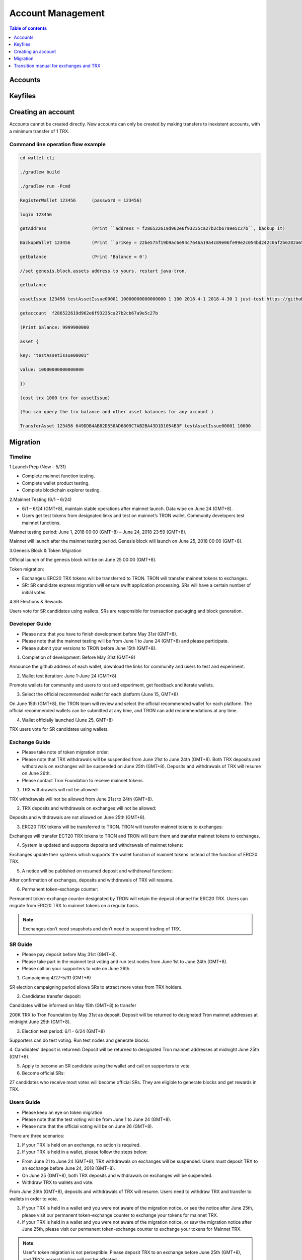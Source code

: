 ==================
Account Management
==================

.. contents:: Table of contents
    :depth: 1
    :local:

Accounts
--------

Keyfiles
--------

Creating an account
--------------------

Accounts cannot be created directly. New accounts can only be created by making transfers to inexistent accounts, with a minimum transfer of 1 TRX.

Command line operation flow example
~~~~~~~~~~~~~~~~~~~~~~~~~~~~~~~~~~~

.. code-block:: shell

    cd wallet-cli

    ./gradlew build

    ./gradlew run -Pcmd

    RegisterWallet 123456      (password = 123456)

    login 123456

    getAddress                 (Print ``address = f286522619d962e6f93235ca27b2cb67a9e5c27b``, backup it)

    BackupWallet 123456        (Print ``priKey = 22be575f19b9ac6e94c7646a19a4c89e06fe99e2c054bd242c0af2b6282a65e9``, backup it) (BackupWallet2Base64 option)

    getbalance                 (Print 'Balance = 0')

    //set genesis.block.assets address to yours. restart java-tron.

    getbalance

    assetIssue 123456 testAssetIssue00001 10000000000000000 1 100 2018-4-1 2018-4-30 1 just-test https://github.com/tronprotocol/wallet-cli/

    getaccount  f286522619d962e6f93235ca27b2cb67a9e5c27b

    (Print balance: 9999900000

    asset {

    key: "testAssetIssue00001"

    value: 10000000000000000

    })

    (cost trx 1000 trx for assetIssue)

    (You can query the trx balance and other asset balances for any account )

    TransferAsset 123456 649DDB4AB82D558AD6809C7AB2BA43D1D1054B3F testAssetIssue00001 10000

Migration
---------

Timeline
~~~~~~~~

.. image:: https://raw.githubusercontent.com/ybhgenius/wiki/master/docs/img/TRX_Migration/Timeline的副本.png
    :width: 842
    :height: 274
    :align: center

1.Launch Prep (Now – 5/31)

- Complete mainnet function testing.
- Complete wallet product testing.
- Complete blockchain explorer testing.

2.Mainnet Testing (6/1 – 6/24)

- 6/1 – 6/24 (GMT+8), maintain stable operations after mainnet launch. Data wipe on June 24 (GMT+8).

- Users get test tokens from designated links and test on mainnet’s TRON wallet. Community developers test mainnet functions.

Mainnet testing period: June 1, 2018 00:00 (GMT+8) – June 24, 2018 23:59 (GMT+8).

Mainnet will launch after the mainnet testing period. Genesis block will launch on June 25, 2018 00:00 (GMT+8).

3.Genesis Block & Token Migration

Official launch of the genesis block will be on June 25 00:00 (GMT+8).

Token migration:

- Exchanges: ERC20 TRX tokens will be transferred to TRON. TRON will transfer mainnet tokens to exchanges.

- SR: SR candidate express migration will ensure swift application processing. SRs will have a certain number of initial votes.

4.SR Elections & Rewards

Users vote for SR candidates using wallets. SRs are responsible for transaction packaging and block generation.

Developer Guide
~~~~~~~~~~~~~~~

- Please note that you have to finish development before May 31st (GMT+8).
- Please note that the mainnet testing will be from June 1 to June 24 (GMT+8) and please participate.
- Please submit your versions to TRON before June 15th (GMT+8).

.. image:: https://raw.githubusercontent.com/ybhgenius/wiki/master/docs/img/TRX_Migration/Gudiance_for_developer的副本.png
    :width: 842
    :height: 276
    :align: center

1.	Completion of development: Before May 31st (GMT+8)

Announce the github address of each wallet, download the links for community and users to test and experiment.

2.	Wallet test iteration: June 1-June 24 (GMT+8)

Promote wallets for community and users to test and experiment, get feedback and iterate wallets.

3.	Select the official recommended wallet for each platform (June 15, GMT+8)

On June 15th (GMT+8), the TRON team will review and select the official recommended wallet for each platform. The official recommended wallets can be submitted at any time, and TRON can add recommendations at any time.

4.	Wallet officially launched (June 25, GMT+8)

TRX users vote for SR candidates using wallets.

Exchange Guide
~~~~~~~~~~~~~~

- Please take note of token migration order.
- Please note that TRX withdrawals will be suspended from June 21st to June 24th (GMT+8). Both TRX deposits and withdrawals on exchanges will be suspended on June 25th (GMT+8). Deposits and withdrawals of TRX will resume on June 26th.
- Please contact Tron Foundation to receive mainnet tokens.

.. image:: https://raw.githubusercontent.com/ybhgenius/wiki/master/docs/img/TRX_Migration/Gudiance_for_exchange的副本.png
    :width: 842
    :height: 457
    :align: center

1.	TRX withdrawals will not be allowed:

TRX withdrawals will not be allowed from June 21st to 24th (GMT+8).

2.	TRX deposits and withdrawals on exchanges will not be allowed:

Deposits and withdrawals are not allowed on June 25th (GMT+8).

3.	ERC20 TRX tokens will be transferred to TRON. TRON will transfer mainnet tokens to exchanges:

Exchanges will transfer ECT20 TRX tokens to TRON and TRON will burn them and transfer mainnet tokens to exchanges.

4.	System is updated and supports deposits and withdrawals of mainnet tokens:

Exchanges update their systems which supports the wallet function of mainnet tokens instead of the function of ERC20 TRX.

5.	A notice will be published on resumed deposit and withdrawal functions:

After confirmation of exchanges, deposits and withdrawals of TRX will resume.

6.	Permanent token-exchange counter:

Permanent token-exchange counter designated by TRON will retain the deposit channel for ERC20 TRX. Users can migrate from ERC20 TRX to mainnet tokens on a regular basis.

.. Note:: Exchanges don’t need snapshots and don’t need to suspend trading of TRX.

SR Guide
~~~~~~~~

- Please pay deposit before May 31st (GMT+8).
- Please take part in the mainnet test voting and run test nodes from June 1st to June 24th (GMT+8).
- Please call on your supporters to vote on June 26th.

.. image:: https://raw.githubusercontent.com/ybhgenius/wiki/master/docs/img/TRX_Migration/Gudiance_for_SRs的副本.png
    :width: 842
    :height: 245
    :align: center

1.	Campaigning 4/27-5/31 (GMT+8)

SR election campaigning period allows SRs to attract more votes from TRX holders.

2.	Candidates transfer deposit:

Candidates will be informed on May 15th (GMT+8) to transfer

200K TRX to Tron Foundation by May 31st as deposit. Deposit will be returned to designated Tron mainnet addresses at midnight June 25th (GMT+8).

3.	Election test period: 6/1 - 6/24 (GMT+8)

Supporters can do test voting. Run test nodes and generate blocks.

4.	Candidates’ deposit is returned:
Deposit will be returned to designated Tron mainnet addresses at midnight June 25th (GMT+8).

5.	Apply to become an SR candidate using the wallet and call on supporters to vote.

6.	Become official SRs:

27 candidates who receive most votes will become official SRs. They are eligible to generate blocks and get rewards in TRX.

Users Guide
~~~~~~~~~~~

- Please keep an eye on token migration.
- Please note that the test voting will be from June 1 to June 24 (GMT+8).
- Please note that the official voting will be on June 26 (GMT+8).

.. image:: https://raw.githubusercontent.com/ybhgenius/wiki/master/docs/img/TRX_Migration/Gudiance_for_user的副本.png
    :width: 842
    :height: 183
    :align: center

There are three scenarios:

1. If your TRX is held on an exchange, no action is required.

2. If your TRX is held in a wallet, please follow the steps below:

- From June 21 to June 24 (GMT+8), TRX withdrawals on exchanges will be suspended. Users must deposit TRX to an exchange before June 24, 2018 (GMT+8).
- On June 25 (GMT+8), both TRX deposits and withdrawals on exchanges will be suspended.
- Withdraw TRX to wallets and vote.

From June 26th (GMT+8), deposits and withdrawals of TRX will resume. Users need to withdraw TRX and transfer to wallets  in order to vote.

3. If your TRX is held in a wallet and you were not aware of the migration notice, or see the notice after June 25th, please visit our permanent token-exchange counter to exchange your tokens for mainnet TRX.

4. If your TRX is held in a wallet and you were not aware of the migration notice, or saw the migration notice after June 25th, please visit our permanent token-exchange counter to exchange your tokens for Mainnet TRX.

.. Note:: User's token migration is not perceptible. Please deposit TRX to an exchange before June 25th (GMT+8), and TRX's normal trading will not be affected.

Transition manual for exchanges and TRX
---------------------------------------

It is suggested that exchanges deploy a Full Node and a Solidity Node in Tron blockchain for improved security. The Full Node will synchronize all data in the blockain, while the Solidity Node will only synchronize data from irreversible blocks already confirmed. Transaction broadcasting can be conducted through the Full Node. With the Solidity Node, users can check their account balance.

1，The prerequisite of Full Node and Solidity Node deployment:

- Installation of JDK 1.8 (JDK 1.9 not supported for the moment).

- For Linux Ubuntu systems, please make sure to install Oracle JDK 8 instead of OPEN JDK 8.

2，The deployment of Full Node is as follows:

.. code-block:: shell

    git clone https://github.com/tronprotocol/java-tron.git

    cd java-tron

    ./gradlew clean shadowJar

    ./gradlew run

With these, the Full Node is set up and ready for the synchronization of blockchain data, which is complete upon the alert of “Sync Block Completed!!!”.

3，The deployment of Solidity Node is as follows:

.. code-block:: shell

    git clone https://github.com/tronprotocol/java-tron.git

    cd java-tron

    ./gradlew clean shadowJar

    ./gradlew run -PmainClass=org.tron.program.SolidityNode

With these, the Full Node is set up and ready for the synchronization of blockchain data, which is complete upon the alert of “Sync with trust node Completed!!!”.

4，Connecting grpc-gateway to SolidityNode (optional step)

- Install go1.10.1

.. code-block:: shell

    go get -u github.com/tronprotocol/grpc-gateway

    cd $GOPATH/src/github.com/tronprotocol/grpc-gateway

    go run tron_http/main.go

GRPC interface is available on Solidity Node, providing Http interface for gRPC interface through grpc-gateway. Please note that this is an optional step providing Http interface for gRPC interface for the convenience of users.

5，Account generation

- Random generation of 32 byte secret key d:

.. code-block:: shell

    d = ab586052ebbea85f3342dd213abbe197ab3fd70c5edf0b2ceab52bd4143e1a52

- Calculating public key with private key: ecc SECP256K1N curve，P = d*G public key P

.. code-block:: shell

    P = 5ed0ec89eaec33d359b0632624b299d1174ee2aec5a625a3ce9145dd2ba4e48e049327d454fbf7ec700a9464f87dc4b73a592e27fd0d6d1fe7faf302e9f63306

- Calculating address with public key：sha3-256(P)

.. code-block:: shell

    Hash = c7bcfe2713a76a15afa7ed84f25675b364b0e45e2668c1cdd59370136ad8ec2f

- Reserve the last 20 bytes of Hash

.. code-block:: shell

    End20Bytes = f25675b364b0e45e2668c1cdd59370136ad8ec2f

- Add a0(testNet) or b0(mainNet) before End20Bytes

.. code-block:: shell

    address = a0f25675b364b0e45e2668c1cdd59370136ad8ec2f

- Convert address to base58check format：(bip-13)

.. code-block:: shell

    hash0 = sha256(address);
    //hash0=cd398dae4f5294804c83093ee043c13fa3037603a4e7d76ed895bb3aa316e93
    hash1 = sha256(hash0);
    //hash1=7e5ff07e733c2bb52e56cef8cfb5af6f61e50d515eb3a57e38b5889a1f653ac8

- checkSum = the first 4 bytes of hash0

.. code-block:: shell

    //checkSum = 7e5ff07e
    addressCheckSum = address || checksum
    //addressCheckSum = //a0f25675b364b0e45e2668c1cdd59370136ad8ec2f7e5ff07e
    addressbase58 = base58Encode(addressCheckSum)
    //addressbase58=
    //27mAse8NBVPM4M7Mpp5sxZcLcYkpSqrcoHX

.. Note:: All addresses of transactions and bock storage should be in byte[] as it has 14 bytes less than the base58check format (21 vs 35). Besides the initial address and the witness address in the configuration file, which adopt the base58check format, all other addresses in blockchain nodes should maintain their original format. Where it involves input and output for the wallet, format conversion has to be made, but what is presented to users should be in base58check format. Addresses should be validated before being converted to base58check format.

6，Connecting with Solidity Node or grpc-gateway to check your balance

With the address generated in step 5, connect with Solidity Node to view balance through gRPC interface GetAccount. Or you can access http://localhost:8080/Wallet/GetAccount interface for your balance through grpc-gateway.
